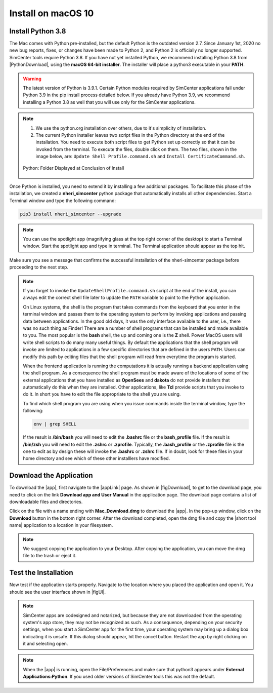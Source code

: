 .. _lblInstallMac:

Install on macOS 10
===================

Install Python 3.8
^^^^^^^^^^^^^^^^^^

The Mac comes with Python pre-installed, but the default Python is the outdated version 2.7. Since January 1st, 2020 no new bug reports, fixes, or changes have been made to Python 2, and Python 2 is officially no longer supported. SimCenter tools require Python 3.8.
If you have not yet installed Python, we recommend installing Python 3.8 from |PythonDownload|, using the
**macOS 64-bit installer**. The installer will place a python3 executable in your **PATH**.

.. warning::

   The latest version of Python is 3.9.1. Certain Python modules required by SimCenter applications fail under Python 3.9 in the pip install process detailed below. If you already have Python 3.9, we recommend installing a Python 3.8 as well that you will use only for the SimCenter applications.

.. note::
   #. We use the python.org installation over others, due to it's simplicity of installation.
   #. The current Python installer leaves two script files in the Python directory at the end of the installation. You need to execute both script files to get Python set up correctly so that it can be invoked from the terminal. To execute the files, double click on them. The two files, shown in the image below, are: ``Update Shell Profile.command.sh`` and ``Install CertificateCommand.sh``.

   .. figure:: figures/pythonInstallShell.png
      :align: center
      :figclass: align-center

      Python: Folder Displayed at Conclusion of Install


Once Python is installed, you need to extend it by installing a few additional packages. To facilitate this phase of the installation, we created a **nheri_simcenter** python package that automatically installs all other dependencies. Start a Terminal window and type the following command:

.. code-block:: bash

      pip3 install nheri_simcenter --upgrade

.. note::
   You can use the spotlight app (magnifying glass at the top right corner of the desktop) to start a Terminal window. Start the spotlight app and type in terminal. The Terminal application should appear as the top hit.

Make sure you see a message that confirms the successful installation of the nheri-simcenter package before proceeding to the next step.

.. note::

   If you forget to invoke the ``UpdateShellProfile.command.sh`` script at the end of the install, you can always edit the correct shell file later to update the ``PATH`` variable to point to the Python application.

   On Linux systems, the shell is the program that takes commands from the keyboard that you enter in the terminal window and passes them to the operating system to perform by invoking applications and passing data between applications. In the good old days, it was the only interface available to the user, i.e., there was no such thing as Finder! There are a number of shell programs that can be installed and made available to you. The most popular is the **bash** shell, the up and coming one is the **Z** shell. Power MacOS users will write shell scripts to do many many useful things. By default the applications that the shell program will invoke are limited to applications in a few specific directories that are defined in the users ``PATH``. Users can modify this path by editing files that the shell program will read from everytime the program is started.

   When the frontend application is running the computations it is actually running a backend application using the shell program. As a consequence the shell program must be made aware of the locations of  some of the external applications that you have installed as **OpenSees** and **dakota** do not provide installers that automatically do this when they are installed. Other applications, like **Tcl** provide scripts that you invoke to do it. In short you have to edit the file appropriate to the shell you are using.

   To find which shell program you are using when you issue commands inside the terminal window, type the following:

   .. code:: bash

      env | grep SHELL

   If the result is **/bin/bash** you will need to edit the **.bashrc** file or the **bash_profile** file. If the result is **/bin/zsh** you will need to edit the **.zshrc** or **.zprofile**. Typically, the **.bash_profile** or the **.zprofile** file is the one to edit as by design these will invoke the **.bashrc** or **.zshrc** file. If in doubt, look for these files in your home directory and see which of these other installlers have modified.


.. only:: R2D_app

   Install Java
   ^^^^^^^^^^^^

   .. note::
      Java is needed to use OpenSHA to characterize the regional seismic hazard (see :ref:`ground_motion_tool`). If you do not plan to use that feature, you can skip this step of the installation.

   If you have not yet installed Java, please download the latest installer from `java.com <https://java.com/en/download/>`_ , run it, and follow the on-screen instructions to install Java.

   .. note::
      
      The Java website should automatically detect your operating system and offer the corresponding installer for you to download. Make sure you see "Mac OS X" at the top of the page before downloading the installer.


Download the Application
^^^^^^^^^^^^^^^^^^^^^^^^

To download the |app|, first navigate to the |appLink| page. As shown in |figDownload|, to get to the download page, you need to click on the link **Download app and User Manual** in the application page. The download page contains a list of downloadable files and directories.

.. only:: R2D_app

   .. _figDownload-R2D:

   .. figure:: figures/R2DDownload.png
      :align: center
      :figclass: align-center

      R2DTool download page.


.. only:: PBE_app

   .. _figDownload-PBE:

   .. figure:: figures/pbeDownload.png
      :align: center
      :figclass: align-center

      PBE download page.

.. only:: EEUQ_app

   .. _figDownload-EE:

   .. figure:: figures/eeDownload.png
      :align: center
      :figclass: align-center

      EE-UQ download page.

.. only:: WEUQ_app

   .. _figDownload-WE:

   .. figure:: figures/weDownload.png
      :align: center
      :figclass: align-center

      WE-UQ download page.


.. only:: quoFEM_app

   .. _figDownload-quoFEM:

   .. figure:: figures/quoFEMDownload.png
      :align: center
      :figclass: align-center

      quoFEM download page.

Click on the file with a name ending with **Mac_Download.dmg** to download the |app|. In the pop-up window, click on the **Download** button in the bottom right corner. After the download completed, open the dmg file and copy the |short tool name| application to a location in your filesystem.

.. note::

   We suggest copying the application to your Desktop. After copying the application, you can move the dmg file to the trash or eject it.

Test the Installation
^^^^^^^^^^^^^^^^^^^^^

Now test if the application starts properly. Navigate to the location where you placed the application and open it. You should see the user interface shown in |figUI|.

.. note::

   SimCenter apps are codesigned and notarized, but because they are not downloaded from the operating system's app store, they may not be recognized as such. As a consequence, depending on your security settings, when you start a SimCenter app for the first time, your operating system may bring up a dialog box indicating it is unsafe. If this dialog should appear, hit the cancel button. Restart the app by right clicking on it and selecting open.


.. only:: R2D_app

   .. _figUI-R2D:

   .. figure:: figures/PBE.png
    :align: center
    :figclass: align-center

    R2DTool on startup.

.. only:: PBE_app

   .. _figUI-PBE:

   .. figure:: figures/PBE.png
    :align: center
    :figclass: align-center

    PBE application on startup.

.. only:: EEUQ_app

   .. _figUI-EE:

   .. figure:: figures/EE-UQ.png
    :align: center
    :figclass: align-center

    EE-UQ application on startup.

.. only:: WEUQ_app

   .. _figUI-WE:

   .. figure:: figures/WE-UQ.png
    :align: center
    :figclass: align-center

    WE-UQ application on startup.

.. only:: quoFEM_app

   .. _figUI-quoFEM:

   .. figure:: figures/quoFEM.png
    :align: center
    :figclass: align-center

    quoFEM application on startup.

.. note::

   When the |app| is running, open the File/Preferences and make sure that python3 appears under **External Applications:Python**. If you used older versions of SimCenter tools this was not the default.
